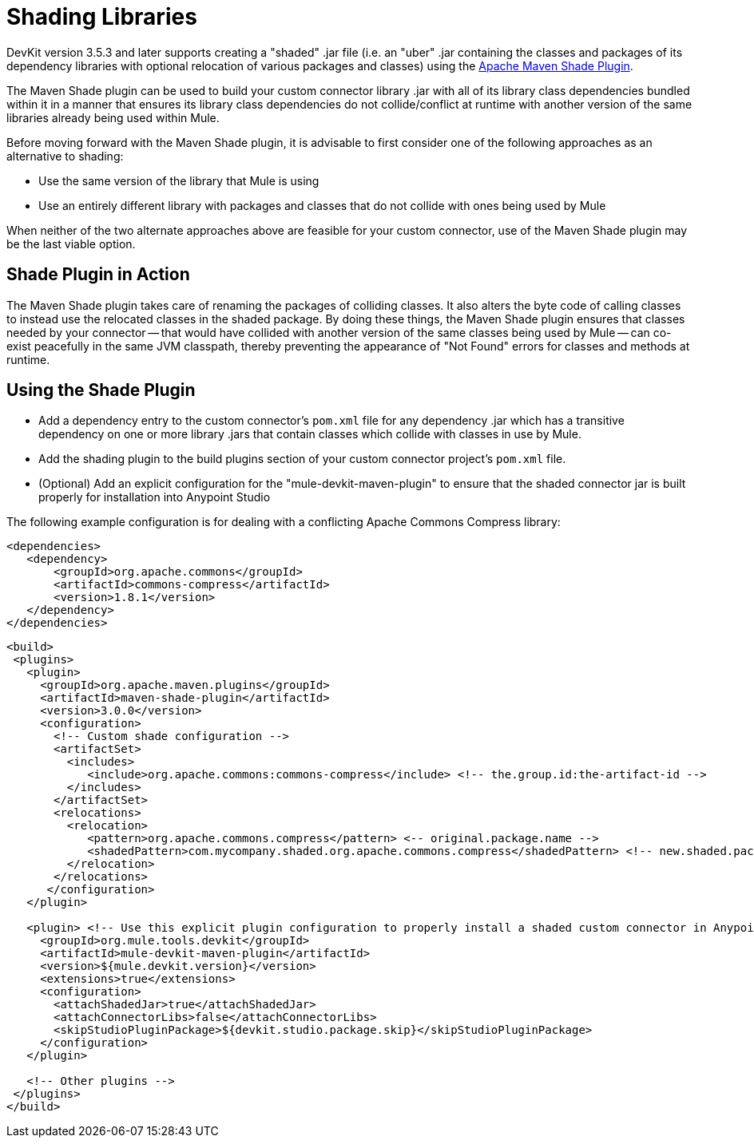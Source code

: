 = Shading Libraries
:keywords: devkit, shading, library, jar, plugin, artifacts, shade, maven, classpath, collision, conflict

DevKit version 3.5.3 and later supports creating a "shaded" .jar file (i.e. an "uber" .jar containing the classes and packages of its dependency libraries with optional relocation of various packages and classes) using the link:http://maven.apache.org/plugins/maven-shade-plugin/examples/includes-excludes.html[Apache Maven Shade Plugin].

The Maven Shade plugin can be used to build your custom connector library .jar with all of its library class dependencies bundled within it in a manner that ensures its library class dependencies do not collide/conflict at runtime with another version of the same libraries already being used within Mule. 

Before moving forward with the Maven Shade plugin, it is advisable to first consider one of the following approaches as an alternative to shading:

* Use the same version of the library that Mule is using
* Use an entirely different library with packages and classes that do not collide with ones being used by Mule

When neither of the two alternate approaches above are feasible for your custom connector, use of the Maven Shade plugin may be the last viable option.

== Shade Plugin in Action

The Maven Shade plugin takes care of renaming the packages of colliding classes.  It also alters the byte code of calling classes to instead use the relocated classes in the shaded package.  By doing these things, the Maven Shade plugin ensures that classes needed by your connector -- that would have collided with another version of the same classes being used by Mule -- can co-exist peacefully in the same JVM classpath, thereby preventing the appearance of "Not Found" errors for classes and methods at runtime.

== Using the Shade Plugin

* Add a dependency entry to the custom connector's `pom.xml` file for any dependency .jar which has a transitive dependency on one or more library .jars that contain classes which collide with classes in use by Mule.
* Add the shading plugin to the build plugins section of your custom connector project's `pom.xml` file.
* (Optional) Add an explicit configuration for the "mule-devkit-maven-plugin" to ensure that the shaded connector jar is built properly for installation into Anypoint Studio

The following example configuration is for dealing with a conflicting Apache Commons Compress library:

[source,xml, linenums]
----
<dependencies>
   <dependency>
       <groupId>org.apache.commons</groupId>
       <artifactId>commons-compress</artifactId>
       <version>1.8.1</version>
   </dependency>
</dependencies>
----


[source,xml, linenums]
----
<build>
 <plugins>
   <plugin>
     <groupId>org.apache.maven.plugins</groupId>
     <artifactId>maven-shade-plugin</artifactId>
     <version>3.0.0</version>
     <configuration>
       <!-- Custom shade configuration -->
       <artifactSet>
         <includes>
            <include>org.apache.commons:commons-compress</include> <!-- the.group.id:the-artifact-id -->
         </includes>
       </artifactSet>
       <relocations>
         <relocation>
            <pattern>org.apache.commons.compress</pattern> <-- original.package.name -->
            <shadedPattern>com.mycompany.shaded.org.apache.commons.compress</shadedPattern> <!-- new.shaded.package.name -->
         </relocation>
       </relocations>
      </configuration>
   </plugin>
   
   <plugin> <!-- Use this explicit plugin configuration to properly install a shaded custom connector in Anypoint Studio -->
     <groupId>org.mule.tools.devkit</groupId>
     <artifactId>mule-devkit-maven-plugin</artifactId>
     <version>${mule.devkit.version}</version>
     <extensions>true</extensions>
     <configuration>
       <attachShadedJar>true</attachShadedJar>
       <attachConnectorLibs>false</attachConnectorLibs>
       <skipStudioPluginPackage>${devkit.studio.package.skip}</skipStudioPluginPackage>
     </configuration>
   </plugin>
   
   <!-- Other plugins -->
 </plugins>
</build>
----
